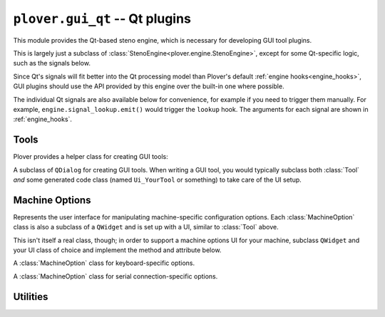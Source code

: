 ``plover.gui_qt`` -- Qt plugins
===============================

.. py:module:: plover.gui_qt

This module provides the Qt-based steno engine, which is necessary for
developing GUI tool plugins.

.. class:: Engine

    This is largely just a subclass of
    :class:`StenoEngine<plover.engine.StenoEngine>`,
    except for some Qt-specific logic, such as the signals below.

    Since Qt's signals will fit better into the Qt processing model than
    Plover's default :ref:`engine hooks<engine_hooks>`, GUI plugins should
    use the API provided by this engine over the built-in one where possible.

    .. method:: signal_connect(name, callback)

        Registers `callback` as a callback to be called when the `name`
        hook is triggered. The callback is called with the arguments shown
        in :ref:`engine_hooks` when the hook is triggered.

    The individual Qt signals are also available below for convenience, for
    example if you need to trigger them manually. For example,
    ``engine.signal_lookup.emit()`` would trigger the ``lookup`` hook.
    The arguments for each signal are shown in :ref:`engine_hooks`.

    .. attribute:: signal_stroked

        The signal version of the ``stroked`` hook.

    .. attribute:: signal_translated

        The signal version of the ``translated`` hook.

    .. attribute:: signal_machine_state_changed

        The signal version of the ``machine_state_changed`` hook.

    .. attribute:: signal_output_changed

        The signal version of the ``output_changed`` hook.

    .. attribute:: signal_config_changed

        The signal version of the ``config_changed`` hook.

    .. attribute:: signal_dictionaries_loaded

        The signal version of the ``dictionaries_loaded`` hook.

    .. attribute:: signal_send_string

        The signal version of the ``send_string`` hook.

    .. attribute:: signal_send_backspaces

        The signal version of the ``send_backspaces`` hook.

    .. attribute:: signal_send_key_combination

        The signal version of the ``send_key_combination`` hook.

    .. attribute:: signal_add_translation

        The signal version of the ``add_translation`` hook.

    .. attribute:: signal_focus

        The signal version of the ``focus`` hook.

    .. attribute:: signal_configure

        The signal version of the ``configure`` hook.

    .. attribute:: signal_lookup

        The signal version of the ``lookup`` hook.

    .. attribute:: signal_quit

        The signal version of the ``quit`` hook.


.. _qt_tools:

Tools
-----

.. py:module:: plover.gui_qt.tool

Plover provides a helper class for creating GUI tools:

.. class:: Tool(engine)

    A subclass of ``QDialog`` for creating GUI tools. When writing a GUI tool,
    you would typically subclass both :class:`Tool` *and* some generated code
    class (named ``Ui_YourTool`` or something) to take care of the UI setup.

    .. method:: setupUi(widget)

        Sets up the user interface for this tool. You would typically call this
        in the ``__init__`` method of your subclass to actually build the UI.
        Make sure to pass ``self`` in if you do.

    .. attribute:: TITLE

        The title that would show up in the main window's toolbar and the
        tools list in the main menu.

    .. attribute:: ICON

        The path to the icon for this tool, usually of the form ``:/icon.svg``.
        This file should be included as a resource in the GUI plugin.

    .. attribute:: ROLE

        A unique name to identify this tool when saving and loading state.

    .. attribute:: SHORTCUT

        A keyboard shortcut to activate this window, for example ``Ctrl+F``.

    .. method:: _save_state(settings)

        Saves the current state of this tool to `settings`.
        Call ``settings.setValue(key, value)`` to store individual properties
        in this settings object.

        :type settings: ``QSettings``

    .. method:: _restore_state(settings)

        Restores the current state of this tool from `settings`.
        Call ``settings.value(key)`` to retrieve values for the desired
        properties.

        :type settings: ``QSettings``

.. _qt_machine_options:

Machine Options
---------------

.. py:module:: plover.gui_qt.machine_options

.. class:: MachineOption

    Represents the user interface for manipulating machine-specific
    configuration options. Each :class:`MachineOption` class is also a subclass
    of a ``QWidget`` and is set up with a UI, similar to :class:`Tool` above.

    This isn't itself a real class, though; in order to support a machine
    options UI for your machine, subclass ``QWidget`` and your UI class of
    choice and implement the method and attribute below.

    .. method:: setValue(value)

        Sets the contained value to `value`.

    .. attribute:: valueChanged

        A signal that gets emitted when the contained value is changed.
        Callbacks are called with the new value.

        :type: ``QSignal``

.. class:: KeyboardOption

    A :class:`MachineOption` class for keyboard-specific options.

.. class:: SerialOption

    A :class:`MachineOption` class for serial connection-specific options.

Utilities
---------

.. py:module:: plover.gui_qt.utils

.. function:: ToolBar(*action_list)

    Returns a toolbar with a button for each of the specified actions.

    :type action_list: List[``QAction``]
    :rtype: QToolBar

.. function:: find_menu_actions(menu)

    Returns a dictionary mapping action names to action objects in `menu`.
    This traverses the entire menu tree recursively.

    :type menu: ``QMenu``
    :rtype: Dict[str, ``QAction``]
